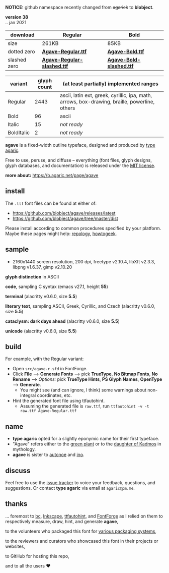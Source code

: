 *NOTICE:* github namespace recently changed from +agarick+ to *blobject*.

[[/pub/title.png]]

*version 38* \\
.. jan 2021
| download | Regular | Bold |
|----------|---------|------|
| size | 261KB | 85KB |
| dotted zero | *[[https://github.com/blobject/agave/releases/latest/download/Agave-Regular.ttf][Agave-Regular.ttf]]* | *[[https://github.com/blobject/agave/releases/latest/download/Agave-Bold.ttf][Agave-Bold.ttf]]* |
| slashed zero | *[[https://github.com/blobject/agave/releases/latest/download/Agave-Regular-slashed.ttf][Agave-Regular-slashed.ttf]]* | *[[https://github.com/blobject/agave/releases/latest/download/Agave-Bold-slashed.ttf][Agave-Bold-slashed.ttf]]* |

[[/pub/metric.png]]

| variant | glyph count | (at least partially) implemented ranges |
|---------|-------------|-----------------------------------------|
| Regular | 2443 | ascii, latin ext, greek, cyrillic, ipa, math, arrows, box-drawing, braille, powerline, others |
| Bold | 96 | ascii |
| Italic | 15 | /not ready/ |
| BoldItalic | 2 | /not ready/ |

*agave* is a fixed-width outline typeface, designed and produced by [[https://b.agaric.net/about][type agaric]].

Free to use, peruse, and diffuse -- everything (font files, glyph designs, glyph databases, and documentation) is released under the [[/LICENSE][MIT license]].

*more about:* [[https://b.agaric.net/page/agave]]


** install

The ~.ttf~ font files can be found at either of:
- https://github.com/blobject/agave/releases/latest
- https://github.com/blobject/agave/tree/master/dist

Please install according to common procedures specified by your platform. Maybe these pages might help: [[https://repology.org/project/fonts:agave/versions][repology]], [[https://www.howtogeek.com/192980/how-to-install-remove-and-manage-fonts-on-windows-mac-and-linux][howtogeek]].


** sample

- 2160x1440 screen resolution, 200 dpi, freetype v2.10.4, libXft v2.3.3, libpng v1.6.37, gimp v2.10.20

*glyph distinction* in ASCII

[[/pub/ascii.png]]

*code*, sampling C syntax (emacs v27.1, height *55*)

[[/pub/code.png]]

*terminal* (alacritty v0.6.0, size *5.5*)

[[/pub/term.png]]

*literary text*, sampling ASCII, Greek, Cyrillic, and Czech (alacritty v0.6.0, size *5.5*)

[[/pub/lit.png]]

*cataclysm: dark days ahead* (alacritty v0.6.0, size *5.5*)

[[/pub/cdda.png]]

*unicode* (alacritty v0.6.0, size *5.5*)

[[/pub/uni.png]]


** build

For example, with the Regular variant:

- Open ~src/agave-r.sfd~ in FontForge.
- Click *File* --> *Generate Fonts* --> pick *TrueType*, *No Bitmap Fonts*, *No Rename* --> /Options:/ pick *TrueType Hints*, *PS Glyph Names*, *OpenType* --> *Generate*.
  - You might see (and can ignore, I think) some warnings about non-integral coordinates, etc.
- Hint the generated font file using ttfautohint.
  - Assuming the generated file is ~raw.ttf~, run ~ttfautohint -v -t raw.ttf Agave-Regular.ttf~


** name

- *type agaric* opted for a slightly eponymic name for their first typeface.
- "Agave" refers either to the [[https://en.wikipedia.org/wiki/Agave][green plant]] or to the [[https://en.wikipedia.org/wiki/Agave_(Theban_princess)][daughter of Kadmos]] in mythology.
- *agave* is sister to [[https://github.com/blobject/autonoe][autonoe]] and [[https://github.com/blobject/ino][ino]].


** discuss

Feel free to use the [[https://github.com/blobject/agave/issues][issue tracker]] to voice your feedback, questions, and suggestions. Or contact *type agaric* via email at =agaric@pm.me=.


** thanks

... foremost to [[https://www.gnu.org/software/bc/][bc]], [[https://inkscape.org/][Inkscape]], [[http://ttfautohint.com/][ttfautohint]], and [[https://fontforge.org/][FontForge]] as I relied on them to respectively measure, draw, hint, and generate *agave*,

to the volunteers who packaged this font for [[https://repology.org/project/fonts:agave/versions][various packaging systems]],

to the reviewers and curators who showcased this font in their projects or websites,

to GitHub for hosting this repo,

and to all the users ♥


